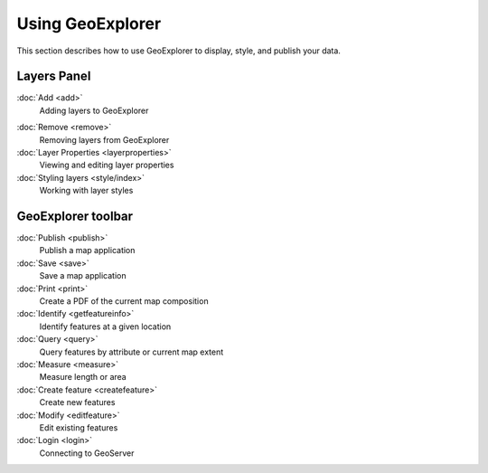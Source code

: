 .. _geoexplorer.using:Using GeoExplorer=================This section describes how to use GeoExplorer to display, style, and publish your data... toctree::   :hidden:    login   add   remove   layerproperties   style/index   getfeatureinfo   query   measure   createfeature   editfeature   save   publish   printLayers Panel------------:doc:`Add <add>`  Adding layers to GeoExplorer.. Removing upload temporarily, here, and in TOC...  :doc:`Upload <upload>`..    Uploading data to GeoExplorer:doc:`Remove <remove>`  Removing layers from GeoExplorer:doc:`Layer Properties <layerproperties>`  Viewing and editing layer properties  :doc:`Styling layers <style/index>`  Working with layer stylesGeoExplorer toolbar-------------------:doc:`Publish <publish>`  Publish a map application:doc:`Save <save>`  Save a map application     :doc:`Print <print>`  Create a PDF of the current map composition   :doc:`Identify <getfeatureinfo>`  Identify features at a given location:doc:`Query <query>`  Query features by attribute or current map extent :doc:`Measure <measure>`  Measure length or area  :doc:`Create feature <createfeature>`  Create new features:doc:`Modify <editfeature>`  Edit existing features:doc:`Login <login>`  Connecting to GeoServer